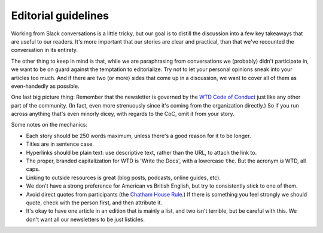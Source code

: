 ********************
Editorial guidelines
********************

Working from Slack conversations is a little tricky, but our goal is to distill the discussion into a few key takeaways that are useful to our readers. It's more important that our stories are clear and practical, than that we've recounted the conversation in its entirety.

The other thing to keep in mind is that, while we are paraphrasing from conversations we (probably) didn't participate in, we want to be on guard against the temptation to editorialize. Try not to let your personal opinions sneak into your articles too much. And if there are two (or more) sides that come up in a discussion, we want to cover all of them as even-handedly as possible.

One last big picture thing: Remember that the newsletter is governed by the `WTD Code of Conduct <https://www.writethedocs.org/code-of-conduct/>`_ just like any other part of the community. (In fact, even more strenuously since it's coming from the organization directly.) So if you run across anything that's even minorly dicey, with regards to the CoC, omit it from your story.

Some notes on the mechanics:

* Each story should be 250 words maximum, unless there's a good reason for it to be longer.
* Titles are in sentence case.
* Hyperlinks should be plain text: use descriptive text, rather than the URL, to attach the link to.
* The proper, branded capitalization for WTD is 'Write the Docs', with a lowercase ``the``. But the acronym *is* WTD, all caps.
* Linking to outside resources is great (blog posts, podcasts, online guides, etc).
* We don't have a strong preference for American vs British English, but try to consistently stick to one of them.
* Avoid direct quotes from participants (the `Chatham House Rule <https://en.wikipedia.org/wiki/Chatham_House_Rule>`__.) If there is something you feel strongly we should quote, check with the person first, and then attribute it.
* It's okay to have one article in an edition that is mainly a list, and two isn't terrible, but be careful with this. We don't want all our newsletters to be just listicles.
